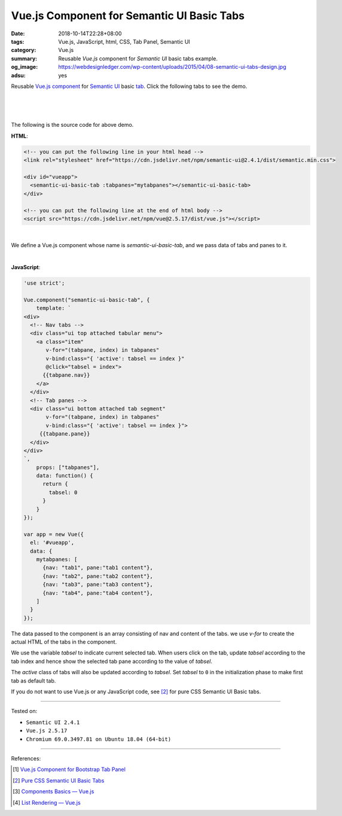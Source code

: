 Vue.js Component for Semantic UI Basic Tabs
###########################################

:date: 2018-10-14T22:28+08:00
:tags: Vue.js, JavaScript, html, CSS, Tab Panel, Semantic UI
:category: Vue.js
:summary: Reusable *Vue.js* component for *Semantic UI* basic tabs example.
:og_image: https://webdesignledger.com/wp-content/uploads/2015/04/08-semantic-ui-tabs-design.jpg
:adsu: yes


Reusable Vue.js_ component_ for `Semantic UI`_ basic tab_.
Click the following tabs to see the demo.

|

.. raw:: html

  <!-- you can put the following line in your html head -->
  <link rel="stylesheet" href="https://cdn.jsdelivr.net/npm/semantic-ui@2.4.1/dist/semantic.min.css">

  <div id="vueapp">
    <semantic-ui-basic-tab :tabpanes="mytabpanes"></semantic-ui-basic-tab>
  </div>

  <!-- you can put the following line at the end of html body -->
  <script src="https://cdn.jsdelivr.net/npm/vue@2.5.17/dist/vue.js"></script>

.. raw:: html

  <script>
  'use strict';

  Vue.component("semantic-ui-basic-tab", {
      template: `
  <div>
    <!-- Nav tabs -->
    <div class="ui top attached tabular menu">
      <a class="item"
         v-for="(tabpane, index) in tabpanes"
         v-bind:class="{ 'active': tabsel == index }"
         @click="tabsel = index">
        {{tabpane.nav}}
      </a>
    </div>
    <!-- Tab panes -->
    <div class="ui bottom attached tab segment"
         v-for="(tabpane, index) in tabpanes"
         v-bind:class="{ 'active': tabsel == index }">
       {{tabpane.pane}}
    </div>
  </div>
  `,
      props: ["tabpanes"],
      data: function() {
        return {
          tabsel: 0
        }
      }
  });

  var app = new Vue({
    el: '#vueapp',
    data: {
      mytabpanes: [
        {nav: "tab1", pane:"tab1 content"},
        {nav: "tab2", pane:"tab2 content"},
        {nav: "tab3", pane:"tab3 content"},
        {nav: "tab4", pane:"tab4 content"},
      ]
    }
  });
  </script>

|
|

The following is the source code for above demo.


**HTML**:

.. code-block:: html

  <!-- you can put the following line in your html head -->
  <link rel="stylesheet" href="https://cdn.jsdelivr.net/npm/semantic-ui@2.4.1/dist/semantic.min.css">

  <div id="vueapp">
    <semantic-ui-basic-tab :tabpanes="mytabpanes"></semantic-ui-basic-tab>
  </div>

  <!-- you can put the following line at the end of html body -->
  <script src="https://cdn.jsdelivr.net/npm/vue@2.5.17/dist/vue.js"></script>

|

We define a Vue.js component whose name is *semantic-ui-basic-tab*, and we pass
data of tabs and panes to it.

|

.. adsu:: 2

**JavaScript**:

.. code-block:: javascript

  'use strict';

  Vue.component("semantic-ui-basic-tab", {
      template: `
  <div>
    <!-- Nav tabs -->
    <div class="ui top attached tabular menu">
      <a class="item"
         v-for="(tabpane, index) in tabpanes"
         v-bind:class="{ 'active': tabsel == index }"
         @click="tabsel = index">
        {{tabpane.nav}}
      </a>
    </div>
    <!-- Tab panes -->
    <div class="ui bottom attached tab segment"
         v-for="(tabpane, index) in tabpanes"
         v-bind:class="{ 'active': tabsel == index }">
       {{tabpane.pane}}
    </div>
  </div>
  `,
      props: ["tabpanes"],
      data: function() {
        return {
          tabsel: 0
        }
      }
  });

  var app = new Vue({
    el: '#vueapp',
    data: {
      mytabpanes: [
        {nav: "tab1", pane:"tab1 content"},
        {nav: "tab2", pane:"tab2 content"},
        {nav: "tab3", pane:"tab3 content"},
        {nav: "tab4", pane:"tab4 content"},
      ]
    }
  });


The data passed to the component is an array consisting of nav and content of
the tabs. we use *v-for* to create the actual HTML of the tabs in the component.

We use the variable *tabsel* to indicate current selected tab.
When users click on the tab, update *tabsel* according to the tab index and
hence show the selected tab pane according to the value of *tabsel*.

The *active* class of tabs will also be updated according to *tabsel*.
Set *tabsel* to ``0`` in the initialization phase to make first tab as default
tab.

If you do not want to use Vue.js or any JavaScript code, see [2]_ for pure CSS
Semantic UI Basic tabs.

----

Tested on:

- ``Semantic UI 2.4.1``
- ``Vue.js 2.5.17``
- ``Chromium 69.0.3497.81 on Ubuntu 18.04 (64-bit)``

----

References:

.. [1] `Vue.js Component for Bootstrap Tab Panel <{filename}/articles/2018/10/12/vuejs-component-for-bootstrap-tab-panel%en.rst>`_
.. [2] `Pure CSS Semantic UI Basic Tabs <{filename}/articles/2018/09/30/css-only-semantic-ui-basic-tab%en.rst>`_
.. adsu:: 3
.. [3] `Components Basics — Vue.js <https://vuejs.org/v2/guide/components.html>`_
.. [4] `List Rendering — Vue.js <https://vuejs.org/v2/guide/list.html>`_

.. _Vue.js: https://vuejs.org/
.. _component: https://vuejs.org/v2/guide/components.html
.. _Semantic UI: https://semantic-ui.com/
.. _tab: https://semantic-ui.com/modules/tab.html
